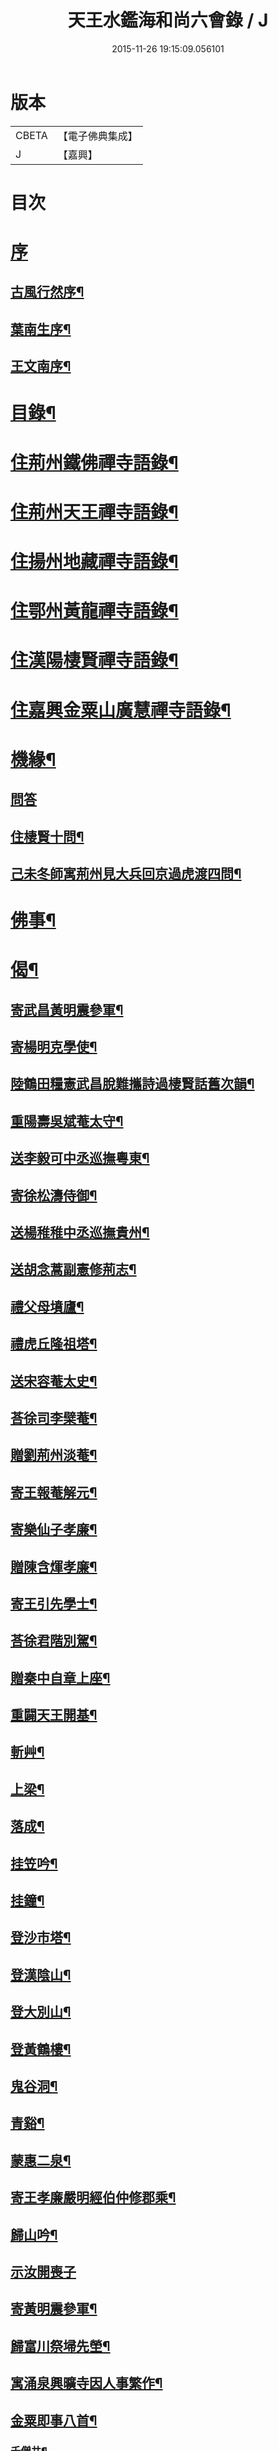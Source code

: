 #+TITLE: 天王水鑑海和尚六會錄 / J
#+DATE: 2015-11-26 19:15:09.056101
* 版本
 |     CBETA|【電子佛典集成】|
 |         J|【嘉興】    |

* 目次
* [[file:KR6q0440_001.txt::001-0245a1][序]]
** [[file:KR6q0440_001.txt::001-0245a2][古風行然序¶]]
** [[file:KR6q0440_001.txt::0245b12][葉南生序¶]]
** [[file:KR6q0440_001.txt::0245c2][王文南序¶]]
* [[file:KR6q0440_001.txt::0245c22][目錄¶]]
* [[file:KR6q0440_001.txt::0246b4][住荊州鐵佛禪寺語錄¶]]
* [[file:KR6q0440_002.txt::002-0250a4][住荊州天王禪寺語錄¶]]
* [[file:KR6q0440_003.txt::003-0254b4][住揚州地藏禪寺語錄¶]]
* [[file:KR6q0440_003.txt::0255b23][住鄂州黃龍禪寺語錄¶]]
* [[file:KR6q0440_003.txt::0256b11][住漢陽棲賢禪寺語錄¶]]
* [[file:KR6q0440_004.txt::004-0258b4][住嘉興金粟山廣慧禪寺語錄¶]]
* [[file:KR6q0440_005.txt::005-0262a4][機緣¶]]
** [[file:KR6q0440_005.txt::005-0262a4][問答]]
** [[file:KR6q0440_005.txt::0262b14][住棲賢十問¶]]
** [[file:KR6q0440_005.txt::0262b28][己未冬師寓荊州見大兵回京過虎渡四問¶]]
* [[file:KR6q0440_005.txt::0262c13][佛事¶]]
* [[file:KR6q0440_006.txt::006-0264c4][偈¶]]
** [[file:KR6q0440_006.txt::006-0264c5][寄武昌黃明震參軍¶]]
** [[file:KR6q0440_006.txt::006-0264c8][寄楊明克學使¶]]
** [[file:KR6q0440_006.txt::006-0264c11][陸鶴田糧憲武昌脫難攜詩過棲賢話舊次韻¶]]
** [[file:KR6q0440_006.txt::006-0264c14][重陽壽吳斌菴太守¶]]
** [[file:KR6q0440_006.txt::006-0264c17][送李毅可中丞巡撫粵東¶]]
** [[file:KR6q0440_006.txt::006-0264c20][寄徐松濤侍御¶]]
** [[file:KR6q0440_006.txt::006-0264c23][送楊稚稚中丞巡撫貴州¶]]
** [[file:KR6q0440_006.txt::006-0264c26][送胡念蒿副憲修荊志¶]]
** [[file:KR6q0440_006.txt::006-0264c29][禮父母墳廬¶]]
** [[file:KR6q0440_006.txt::0265a2][禮虎丘隆祖塔¶]]
** [[file:KR6q0440_006.txt::0265a5][送宋容菴太史¶]]
** [[file:KR6q0440_006.txt::0265a8][荅徐司李檗菴¶]]
** [[file:KR6q0440_006.txt::0265a11][贈劉荊州淡菴¶]]
** [[file:KR6q0440_006.txt::0265a14][寄王報菴解元¶]]
** [[file:KR6q0440_006.txt::0265a17][寄樂仙子孝廉¶]]
** [[file:KR6q0440_006.txt::0265a20][贈陳含煇孝廉¶]]
** [[file:KR6q0440_006.txt::0265a23][寄王引先學士¶]]
** [[file:KR6q0440_006.txt::0265a26][荅徐君階別駕¶]]
** [[file:KR6q0440_006.txt::0265a29][贈秦中自章上座¶]]
** [[file:KR6q0440_006.txt::0265b2][重闢天王開基¶]]
** [[file:KR6q0440_006.txt::0265b5][斬艸¶]]
** [[file:KR6q0440_006.txt::0265b8][上梁¶]]
** [[file:KR6q0440_006.txt::0265b11][落成¶]]
** [[file:KR6q0440_006.txt::0265b14][挂笠吟¶]]
** [[file:KR6q0440_006.txt::0265c3][挂鐘¶]]
** [[file:KR6q0440_006.txt::0265c6][登沙市塔¶]]
** [[file:KR6q0440_006.txt::0265c9][登漢陰山¶]]
** [[file:KR6q0440_006.txt::0265c12][登大別山¶]]
** [[file:KR6q0440_006.txt::0265c15][登黃鶴樓¶]]
** [[file:KR6q0440_006.txt::0265c18][鬼谷洞¶]]
** [[file:KR6q0440_006.txt::0265c21][青谿¶]]
** [[file:KR6q0440_006.txt::0265c24][蒙惠二泉¶]]
** [[file:KR6q0440_006.txt::0265c27][寄王孝廉嚴明經伯仲修郡乘¶]]
** [[file:KR6q0440_006.txt::0265c30][歸山吟¶]]
** [[file:KR6q0440_006.txt::0266a30][示汝開喪子]]
** [[file:KR6q0440_006.txt::0266b4][寄黃明震參軍¶]]
** [[file:KR6q0440_006.txt::0266b7][歸富川祭埽先塋¶]]
** [[file:KR6q0440_006.txt::0266b10][寓涌泉興曠寺因人事繁作¶]]
** [[file:KR6q0440_006.txt::0266b13][金粟即事八首¶]]
*** [[file:KR6q0440_006.txt::0266b14][千僧井¶]]
*** [[file:KR6q0440_006.txt::0266b17][娑羅樹¶]]
*** [[file:KR6q0440_006.txt::0266b20][獨桑鼓¶]]
*** [[file:KR6q0440_006.txt::0266b23][康僧橋¶]]
*** [[file:KR6q0440_006.txt::0266b26][金粟山¶]]
*** [[file:KR6q0440_006.txt::0266b29][禮密祖象¶]]
*** [[file:KR6q0440_006.txt::0266c2][禮貴祖舍利塔¶]]
*** [[file:KR6q0440_006.txt::0266c5][募修大殿¶]]
** [[file:KR6q0440_006.txt::0266c8][黃龍徹源泉¶]]
** [[file:KR6q0440_006.txt::0266c11][法瀾澂維那¶]]
** [[file:KR6q0440_006.txt::0266c14][憨石珂侍者¶]]
** [[file:KR6q0440_006.txt::0266c17][本懷上書記¶]]
** [[file:KR6q0440_006.txt::0266c20][信菴哲監院¶]]
** [[file:KR6q0440_006.txt::0266c23][芝菴明監院¶]]
** [[file:KR6q0440_006.txt::0266c26][半峰青維那¶]]
** [[file:KR6q0440_006.txt::0266c29][還燈敏知藏¶]]
** [[file:KR6q0440_006.txt::0267a2][弘濟源都監¶]]
** [[file:KR6q0440_006.txt::0267a5][高月宗知客¶]]
** [[file:KR6q0440_006.txt::0267a8][佛照寬知藏¶]]
** [[file:KR6q0440_006.txt::0267a11][善菴真監院¶]]
** [[file:KR6q0440_006.txt::0267a14][傳一福知藏¶]]
** [[file:KR6q0440_006.txt::0267a17][若果禪知藏¶]]
** [[file:KR6q0440_006.txt::0267a20][上機本尼¶]]
** [[file:KR6q0440_006.txt::0267a23][楊燿祖原濟進士¶]]
** [[file:KR6q0440_006.txt::0267a26][赴金粟以地藏委楚璨住持¶]]
** [[file:KR6q0440_006.txt::0267a29][寄雲貴王制臺在茲¶]]
** [[file:KR6q0440_006.txt::0267b2][送月輪淨¶]]
** [[file:KR6q0440_006.txt::0267b5][示曉雲證¶]]
** [[file:KR6q0440_006.txt::0267b8][示古松正¶]]
** [[file:KR6q0440_006.txt::0267b11][題走馬燈四首¶]]
** [[file:KR6q0440_006.txt::0267b20][寄黃龍青¶]]
** [[file:KR6q0440_006.txt::0267b23][示別菴極¶]]
** [[file:KR6q0440_006.txt::0267b26][示玄旨智¶]]
** [[file:KR6q0440_006.txt::0267b29][示惺徹鎧¶]]
** [[file:KR6q0440_006.txt::0267c2][春寰八旬¶]]
** [[file:KR6q0440_006.txt::0267c5][寄度門寺法瀾澂首座十首¶]]
** [[file:KR6q0440_006.txt::0267c26][送符雲臺¶]]
** [[file:KR6q0440_006.txt::0267c29][送浪隱潮¶]]
** [[file:KR6q0440_006.txt::0268a2][贈魏大翁副戎¶]]
** [[file:KR6q0440_006.txt::0268a5][天王法派¶]]
** [[file:KR6q0440_006.txt::0268a7][梅華十詠¶]]
*** [[file:KR6q0440_006.txt::0268a8][尋梅¶]]
*** [[file:KR6q0440_006.txt::0268a12][臘梅¶]]
*** [[file:KR6q0440_006.txt::0268a16][早梅¶]]
*** [[file:KR6q0440_006.txt::0268a20][全放梅¶]]
*** [[file:KR6q0440_006.txt::0268a24][茅舍梅¶]]
*** [[file:KR6q0440_006.txt::0268a28][庭梅¶]]
*** [[file:KR6q0440_006.txt::0268b2][西湖梅¶]]
*** [[file:KR6q0440_006.txt::0268b6][山中梅¶]]
*** [[file:KR6q0440_006.txt::0268b10][玉笛梅¶]]
*** [[file:KR6q0440_006.txt::0268b14][觀梅¶]]
** [[file:KR6q0440_006.txt::0268b18][觀天王寺遺址¶]]
** [[file:KR6q0440_006.txt::0268b22][黃龍興復次富川定生大師韻¶]]
** [[file:KR6q0440_006.txt::0268b26][黃龍落成為逸老計次福昌禪師韻¶]]
** [[file:KR6q0440_006.txt::0268b30][遊玉泉寺¶]]
** [[file:KR6q0440_006.txt::0268c4][與查王望諫議乞師翁金粟舍利塔上之銘¶]]
** [[file:KR6q0440_006.txt::0268c8][遊陸鶴田侍御雲峰華園次韻¶]]
** [[file:KR6q0440_006.txt::0268c12][慈菴署中靈芝忽生阿弟阿郎時赴秋闈題贈¶]]
** [[file:KR6q0440_006.txt::0268c16][為新安許繼先六旬¶]]
** [[file:KR6q0440_006.txt::0268c20][贈奇兵營吳介臣參戎¶]]
** [[file:KR6q0440_006.txt::0268c24][為吳封翁七旬¶]]
** [[file:KR6q0440_006.txt::0268c28][喜張中宿登堂道話¶]]
** [[file:KR6q0440_006.txt::0269a2][題東明孝節¶]]
** [[file:KR6q0440_006.txt::0269a6][松滋令王翠微攜詩見訪次韻¶]]
** [[file:KR6q0440_006.txt::0269a10][登靈山五松亭¶]]
** [[file:KR6q0440_006.txt::0269a14][再登虎丘¶]]
** [[file:KR6q0440_006.txt::0269a18][晚登金山¶]]
** [[file:KR6q0440_006.txt::0269a22][徑山禮大慧祖塔¶]]
** [[file:KR6q0440_006.txt::0269a26][送禪人讀楞嚴經¶]]
** [[file:KR6q0440_006.txt::0269a30][端祖白雲寺舊基¶]]
** [[file:KR6q0440_006.txt::0269b4][本懷上書記回蜀作此勉之¶]]
** [[file:KR6q0440_006.txt::0269b12][雲澤號¶]]
* [[file:KR6q0440_007.txt::007-0269c4][贊¶]]
** [[file:KR6q0440_007.txt::007-0269c5][金陵長干舍利寶塔¶]]
** [[file:KR6q0440_007.txt::007-0269c22][明州鄮山阿育王舍利寶塔¶]]
** [[file:KR6q0440_007.txt::0270a12][釋迦佛¶]]
** [[file:KR6q0440_007.txt::0270a15][文殊¶]]
** [[file:KR6q0440_007.txt::0270a18][觀音¶]]
** [[file:KR6q0440_007.txt::0270a21][初祖¶]]
** [[file:KR6q0440_007.txt::0270a25][二祖¶]]
** [[file:KR6q0440_007.txt::0270a28][三祖¶]]
** [[file:KR6q0440_007.txt::0270a30][四祖]]
** [[file:KR6q0440_007.txt::0270b4][五祖¶]]
** [[file:KR6q0440_007.txt::0270b7][六祖¶]]
** [[file:KR6q0440_007.txt::0270b10][讓祖¶]]
** [[file:KR6q0440_007.txt::0270b13][馬祖¶]]
** [[file:KR6q0440_007.txt::0270b16][百丈¶]]
** [[file:KR6q0440_007.txt::0270b19][黃檗¶]]
** [[file:KR6q0440_007.txt::0270b22][臨濟¶]]
** [[file:KR6q0440_007.txt::0270b25][天王悟¶]]
** [[file:KR6q0440_007.txt::0270b30][天童悟和尚]]
** [[file:KR6q0440_007.txt::0270c6][徑山容和尚¶]]
** [[file:KR6q0440_007.txt::0270c12][興陽敬和尚¶]]
** [[file:KR6q0440_007.txt::0270c15][天童悟金粟容興陽敬三世祖圖¶]]
** [[file:KR6q0440_007.txt::0270c23][天童金粟興陽師并山西楊公五世圖¶]]
** [[file:KR6q0440_007.txt::0270c29][天童悟和尚師并同幀¶]]
** [[file:KR6q0440_007.txt::0271a7][羅漢圖¶]]
** [[file:KR6q0440_007.txt::0271a12][康僧¶]]
** [[file:KR6q0440_007.txt::0271a16][五聖¶]]
** [[file:KR6q0440_007.txt::0271a21][老君¶]]
** [[file:KR6q0440_007.txt::0271a24][鍾馗¶]]
** [[file:KR6q0440_007.txt::0271a28][東坡¶]]
** [[file:KR6q0440_007.txt::0271b3][莊子¶]]
** [[file:KR6q0440_007.txt::0271b9][天真秀才¶]]
** [[file:KR6q0440_007.txt::0271b12][沙翁自贊¶]]
* [[file:KR6q0440_008.txt::008-0273a4][題跋¶]]
** [[file:KR6q0440_008.txt::008-0273a5][題澹菴莊翰林觀音畫象¶]]
** [[file:KR6q0440_008.txt::008-0273a12][題玄宰董宗伯所書金剛經¶]]
** [[file:KR6q0440_008.txt::008-0273a24][題天童悟和尚登金山詩¶]]
** [[file:KR6q0440_008.txt::0273b6][跋夔州郡守夢得破山明和尚偈¶]]
** [[file:KR6q0440_008.txt::0273b19][題玅明子折疑論¶]]
** [[file:KR6q0440_008.txt::0273c5][題孔子世譜¶]]
** [[file:KR6q0440_008.txt::0273c18][題列仙傳¶]]
** [[file:KR6q0440_008.txt::0273c24][題天王寺遺蹟古鐵¶]]
** [[file:KR6q0440_008.txt::0274a17][題黃龍寺石龍¶]]
** [[file:KR6q0440_008.txt::0274b2][題真如寺募冊¶]]
* [[file:KR6q0440_008.txt::0274b10][尺牘¶]]
** [[file:KR6q0440_008.txt::0274b11][復方司李雪岷¶]]
** [[file:KR6q0440_008.txt::0274b24][與黃檗和尚¶]]
** [[file:KR6q0440_008.txt::0274c10][復鄭內翰掌山¶]]
** [[file:KR6q0440_008.txt::0274c22][與徐司李檗菴¶]]
** [[file:KR6q0440_008.txt::0275a9][復吳別駕允菴¶]]
** [[file:KR6q0440_008.txt::0275b27][復黃明震參軍¶]]
** [[file:KR6q0440_008.txt::0275c5][復荊州諸護法¶]]
** [[file:KR6q0440_008.txt::0275c14][復棲賢大師¶]]
** [[file:KR6q0440_008.txt::0276a2][復陸侍御鶴田¶]]
** [[file:KR6q0440_008.txt::0276a21][復楊進士慈菴¶]]
** [[file:KR6q0440_008.txt::0276b7][與查都諫王望¶]]
** [[file:KR6q0440_008.txt::0276b17][與許司馬伯仲¶]]
** [[file:KR6q0440_008.txt::0276b30][與海寧邑候許酉山¶]]
* [[file:KR6q0440_009.txt::009-0277a4][行狀¶]]
** [[file:KR6q0440_009.txt::009-0277a5][金粟費隱容和尚行狀¶]]
* [[file:KR6q0440_009.txt::0279b5][傳¶]]
** [[file:KR6q0440_009.txt::0279b6][興陽獨冠敬和尚傳¶]]
** [[file:KR6q0440_009.txt::0280b15][寓叟自傳¶]]
* [[file:KR6q0440_010.txt::010-0281a4][記¶]]
** [[file:KR6q0440_010.txt::010-0281a5][查給諫夢記¶]]
** [[file:KR6q0440_010.txt::0281b3][儀真地藏禪寺重興記¶]]
* [[file:KR6q0440_010.txt::0281c18][序¶]]
** [[file:KR6q0440_010.txt::0281c19][壽慈菴楊進士五十序¶]]
** [[file:KR6q0440_010.txt::0282a5][慈報錄自序¶]]
* [[file:KR6q0440_010.txt::0282a21][告文¶]]
** [[file:KR6q0440_010.txt::0282a22][告龍潭崇信禪師文¶]]
* [[file:KR6q0440_010.txt::0282c3][祭文¶]]
** [[file:KR6q0440_010.txt::0282c4][祭雲澤旵侍者文¶]]
** [[file:KR6q0440_010.txt::0282c19][祭福嚴則峰爚和尚文¶]]
* [[file:KR6q0440_010.txt::0283a15][碑文¶]]
** [[file:KR6q0440_010.txt::0283a16][先父母二碑文¶]]
** [[file:KR6q0440_010.txt::0283b15][天王寺碑文¶]]
* [[file:KR6q0440_010.txt::0283b30][附]]
** [[file:KR6q0440_010.txt::0283c2][天王沙翁和尚紀略¶]]
** [[file:KR6q0440_010.txt::0284a12][荊州天王禪寺中興碑記¶]]
** [[file:KR6q0440_010.txt::0284b22][荊州天王禪寺中興碑記¶]]
* 卷
** [[file:KR6q0440_001.txt][天王水鑑海和尚六會錄 1]]
** [[file:KR6q0440_002.txt][天王水鑑海和尚六會錄 2]]
** [[file:KR6q0440_003.txt][天王水鑑海和尚六會錄 3]]
** [[file:KR6q0440_004.txt][天王水鑑海和尚六會錄 4]]
** [[file:KR6q0440_005.txt][天王水鑑海和尚六會錄 5]]
** [[file:KR6q0440_006.txt][天王水鑑海和尚六會錄 6]]
** [[file:KR6q0440_007.txt][天王水鑑海和尚六會錄 7]]
** [[file:KR6q0440_008.txt][天王水鑑海和尚六會錄 8]]
** [[file:KR6q0440_009.txt][天王水鑑海和尚六會錄 9]]
** [[file:KR6q0440_010.txt][天王水鑑海和尚六會錄 10]]
